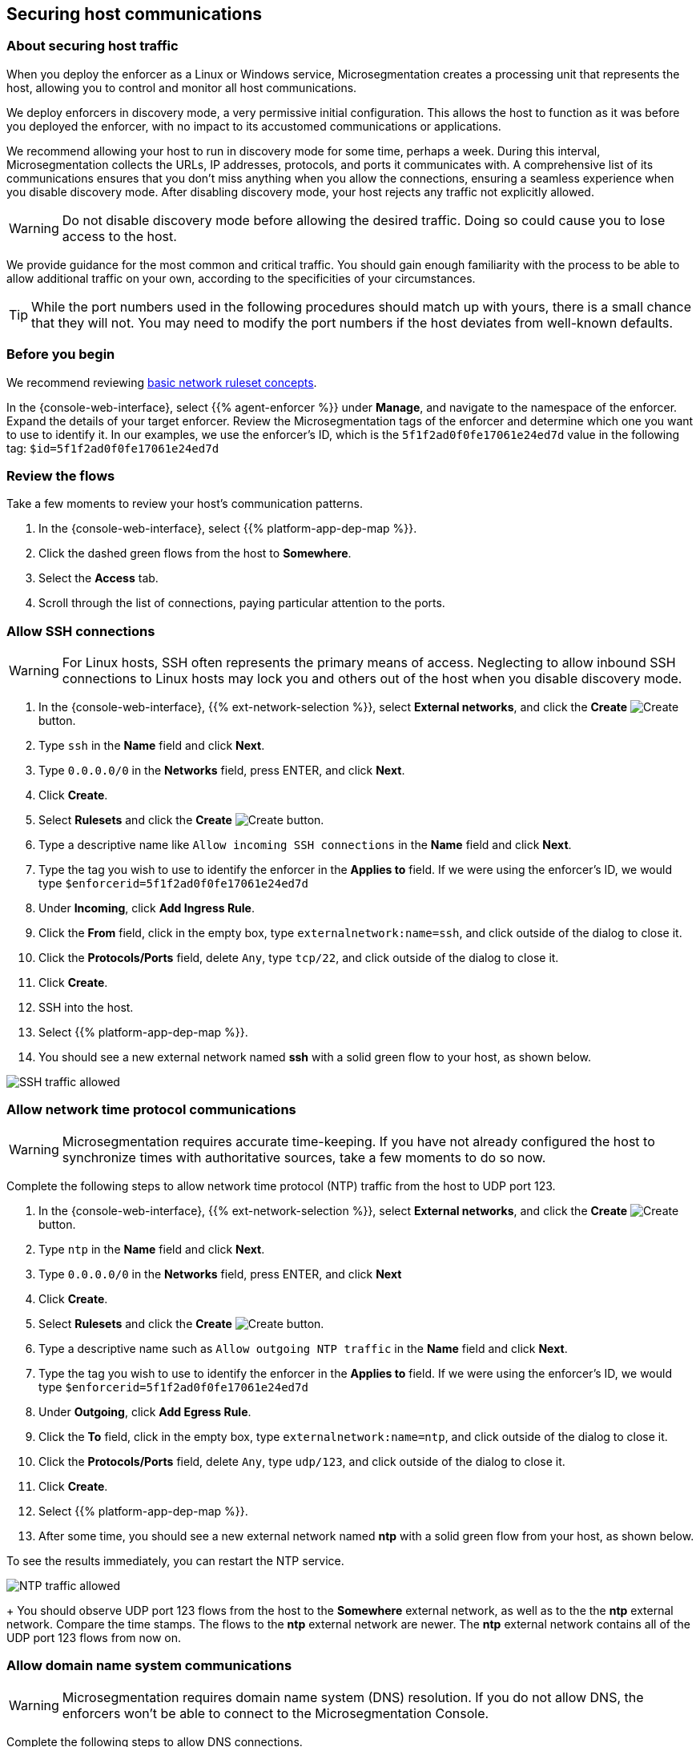 == Securing host communications

//'''
//
//title: Securing host communications
//type: single
//url: "/5.0/secure/hosts/"
//weight: 20
//menu:
//  5.0:
//    parent: "secure"
//    identifier: "secure-hosts"
//canonical: https://docs.aporeto.com/saas/secure/secure-hosts/
//aliases: [
//  "../setup/secure-hosts/"
//]
//
//'''

=== About securing host traffic

When you deploy the enforcer as a Linux or Windows service, Microsegmentation creates a processing unit that represents the host, allowing you to control and monitor all host communications.

We deploy enforcers in discovery mode, a very permissive initial configuration.
This allows the host to function as it was before you deployed the enforcer, with no impact to its accustomed communications or applications.

We recommend allowing your host to run in discovery mode for some time, perhaps a week.
During this interval, Microsegmentation collects the URLs, IP addresses, protocols, and ports it communicates with.
A comprehensive list of its communications ensures that you don't miss anything when you allow the connections, ensuring a seamless experience when you disable discovery mode.
After disabling discovery mode, your host rejects any traffic not explicitly allowed.

[WARNING]
====
Do not disable discovery mode before allowing the desired traffic.
Doing so could cause you to lose access to the host.
====

We provide guidance for the most common and critical traffic.
You should gain enough familiarity with the process to be able to allow additional traffic on your own, according to the specificities of your circumstances.

[TIP]
====
While the port numbers used in the following procedures should match up with yours, there is a small chance that they will not.
You may need to modify the port numbers if the host deviates from well-known defaults.
====

=== Before you begin

We recommend reviewing xref:../concepts/network-rulesets.adoc[basic network ruleset concepts].

In the {console-web-interface}, select {{% agent-enforcer %}} under *Manage*, and navigate to the namespace of the enforcer.
Expand the details of your target enforcer.
Review the Microsegmentation tags of the enforcer and determine which one you want to use to identify it.
In our examples, we use the enforcer's ID, which is the `5f1f2ad0f0fe17061e24ed7d` value in the following tag: `$id=5f1f2ad0f0fe17061e24ed7d`

=== Review the flows

Take a few moments to review your host's communication patterns.

. In the {console-web-interface}, select {{% platform-app-dep-map %}}.
. Click the dashed green flows from the host to *Somewhere*.
. Select the *Access* tab.
. Scroll through the list of connections, paying particular attention to the ports.

=== Allow SSH connections

[WARNING]
====
For Linux hosts, SSH often represents the primary means of access.
Neglecting to allow inbound SSH connections to Linux hosts may lock you and others out of the host when you disable discovery mode.
====

. In the {console-web-interface}, {{% ext-network-selection %}}, select *External networks*, and click the *Create* image:/img/screenshots/create.png[Create] button.
. Type `ssh` in the *Name* field and click *Next*.
. Type `0.0.0.0/0` in the *Networks* field, press ENTER, and click *Next*.
. Click *Create*.
. Select *Rulesets* and click the *Create* image:/img/screenshots/create.png[Create] button.
. Type a descriptive name like `Allow incoming SSH connections` in the *Name* field and click *Next*.
. Type the tag you wish to use to identify the enforcer in the *Applies to* field.
If we were using the enforcer's ID, we would type `$enforcerid=5f1f2ad0f0fe17061e24ed7d`
. Under *Incoming*, click *Add Ingress Rule*.
. Click the *From* field, click in the empty box, type `externalnetwork:name=ssh`, and click outside of the dialog to close it.
. Click the *Protocols/Ports* field, delete `Any`, type `tcp/22`, and click outside of the dialog to close it.
. Click *Create*.
. SSH into the host.
. Select {{% platform-app-dep-map %}}.
. You should see a new external network named *ssh* with a solid green flow to your host, as shown below.

image::host-ssh.gif[SSH traffic allowed]

=== Allow network time protocol communications

[WARNING]
====
Microsegmentation requires accurate time-keeping.
If you have not already configured the host to synchronize times with authoritative sources, take a few moments to do so now.
====

Complete the following steps to allow network time protocol (NTP) traffic from the host to UDP port 123.

. In the {console-web-interface}, {{% ext-network-selection %}}, select *External networks*, and click the *Create* image:/img/screenshots/create.png[Create] button.
. Type `ntp` in the *Name* field and click *Next*.
. Type `0.0.0.0/0` in the *Networks* field, press ENTER, and click *Next*
. Click *Create*.
. Select *Rulesets* and click the *Create* image:/img/screenshots/create.png[Create] button.
. Type a descriptive name such as `Allow outgoing NTP traffic` in the *Name* field and click *Next*.
. Type the tag you wish to use to identify the enforcer in the *Applies to* field.
If we were using the enforcer's ID, we would type `$enforcerid=5f1f2ad0f0fe17061e24ed7d`
. Under *Outgoing*, click *Add Egress Rule*.
. Click the *To* field, click in the empty box, type `externalnetwork:name=ntp`, and click outside of the dialog to close it.
. Click the *Protocols/Ports* field, delete `Any`, type `udp/123`, and click outside of the dialog to close it.
. Click *Create*.
. Select {{% platform-app-dep-map %}}.
. After some time, you should see a new external network named *ntp* with a solid green flow from your host, as shown below.
[TIP]
====
To see the results immediately, you can restart the NTP service.
====
image:/img/screenshots/host-ntp.gif[NTP traffic allowed]
+
You should observe UDP port 123 flows from the host to the *Somewhere* external network, as well as to the the *ntp* external network.
Compare the time stamps.
The flows to the *ntp* external network are newer.
The *ntp* external network contains all of the UDP port 123 flows from now on.

=== Allow domain name system communications

[WARNING]
====
Microsegmentation requires domain name system (DNS) resolution.
If you do not allow DNS, the enforcers won't be able to connect to the Microsegmentation Console.
====

Complete the following steps to allow DNS connections.

. In the {console-web-interface}, {{% ext-network-selection %}}, select *External networks*, and click the *Create* image:/img/screenshots/create.png[Create] button.
. Type `dns` in the *Name* field and click *Next*.
. Type `0.0.0.0/0` in the *Networks* field, press ENTER, and click *Next*.
. Click *Create*.
. Select *Rulesets* and click the *Create* image:/img/screenshots/create.png[Create] button.
. Type a descriptive name such as `Allow outgoing DNS queries` in the *Name* field and click *Next*.
. Type the tag you wish to use to identify the enforcer in the *Applies to* field.
If we were using the enforcer's ID, we would type `$enforcerid=5f1f2ad0f0fe17061e24ed7d`
. Under *Outgoing*, click *Add Egress Rule*.
. Click the *To* field, click in the empty box, type `externalnetwork:name=dns`, and click outside of the dialog to close it.
. Click the *Protocols/Ports* field, delete `Any`, type `udp/53`, and click outside of the dialog to close it.
. Click *Create*.
. Select {{% platform-app-dep-map %}}.
. After some time, you should see a new external network named *dns* with a solid green flow from your host, as shown below.
[TIP]
====
To see the results immediately, you can flush the DNS cache and run `ping google.com`.
====
image:/img/screenshots/host-dns.gif[DNStraffic allowed]
+
You should observe UDP port 53 flows from the host to the *Somewhere* external network, as well as to the the *dns* external network.
Compare the time stamps.
The flows to the *dns* external network are newer.
The *dns* external network contains all of the UDP port 53 flows from now on.

=== Allow dynamic host configuration protocol communications

If your host uses dynamic host configuration protocol (DHCP), you must enable it by creating an external network to represent UDP ports 67-68.
Then create two bidirectional network policies with source and target inverted.

[WARNING]
====
Failure to allow communications between the host and the DHCP server can result in a total lack of access to the host. If the host is using DHCP, ensure that you allow this traffic to prevent yourself from getting locked out. If you're not sure, after allowing the host to run in discovery mode for some time, click the *Somewhere* flow, select the *Access* tab, click the search icon, select *Port*, press ENTER twice, type `"67"` and `"68"` as filters.
====

. In the {console-web-interface}, {{% ext-network-selection %}}, select *External networks*, and click the *Create* image:/img/screenshots/create.png[Create] button.
. Type `dhcp` in the *Name* field and click *Next*.
. Type `0.0.0.0/0` in the *Networks* field, press ENTER, and click *Next*.
. Click *Create*.
. Select *Rulesets* and click the *Create* image:/img/screenshots/create.png[Create] button.
. Type a descriptive name such as `Allow bidirectional DHCP traffic` in the *Name* field and click *Next*.
. Type the tag you wish to use to identify the enforcer in the *Applies to* field.
If we were using the enforcer's ID, we would type `$enforcerid=5f1f2ad0f0fe17061e24ed7d`
. Under *Incoming*, click *Add Ingress Rule*.
. Click the *From* field, click in the empty box, type `externalnetwork:name=dhcp`, and click outside of the dialog to close it.
. Click the *Protocols/Ports* field, delete `Any`, type `udp/67`, press ENTER, then type `udp/68`, and click outside of the dialog to close it.
. Under *Outgoing*, click *Add Egress Rule*.
. Click the *To* field, click in the empty box, type `externalnetwork:name=dhcp`, and click outside of the dialog to close it.
. Click the *Protocols/Ports* field, delete `Any`, type `udp/67`, press ENTER, then type `udp/68`, and click outside of the dialog to close it.
. Click *Create*.
. Select {{% platform-app-dep-map %}}.
. After some time, you should see a new external network named *dhcp* with a solid green flow from your host, as shown below.
This could take up to a half hour.
[TIP]
====
To see the results immediately, you can install and run `sudo dhcping` against the IP address of your DHCP server.
====
image:/img/screenshots/host-dhcp.gif[DHCP traffic allowed]

=== Allow lightweight directory access protocol communications

If the host needs to connect to an lightweight directory access protocol (LDAP) server, you must enable TCP communications, typically over port 389.
We assume in this procedure that your LDAP servers use IPv4 addresses.

[NOTE]
====
If you are using LDAPS, open ports 636, 3268, and 3269 instead of port 389.
====

. In the {console-web-interface}, {{% ext-network-selection %}}, select *External networks*, and click the *Create* image:/img/screenshots/create.png[Create] button.
. Type `ldap` in the *Name* field and click *Next*.
. Type `0.0.0.0/0` in the *Networks* field, press ENTER, and click *Next*.
. Click *Create*.
. Select *Rulesets* and click the *Create* image:/img/screenshots/create.png[Create] button.
. Type a descriptive name such as `Allow outgoing LDAP queries` in the *Name* field and click *Next*.
. Type the tag you wish to use to identify the enforcer in the *Applies to* field.
If we were using the enforcer's ID, we would type `$enforcerid=5f1f2ad0f0fe17061e24ed7d`
. Under *Outgoing*, click *Add Egress Rule*.
. Click the *To* field, click in the empty box, type `externalnetwork:name=ldap`, and click outside of the dialog to close it.
. Click the *Protocols/Ports* field, delete `Any`, type `tcp/389`, and click outside of the dialog to close it.
. Click *Create*.
. Select {{% platform-app-dep-map %}}.
. After some time, you should see a new external network named *ldap* with a solid green flow from your host, as shown below.

image::host-ldap.gif[LDAP traffic allowed]

You should observe TCP port 389 flows from the host to the *Somewhere* external network, as well as to the the *ldap* external network.
   Compare the time stamps.
   The flows to the *ldap* external network are newer.
   The *ldap* external network contains all of the TCP port 389 flows from now on.

=== Allow internet control message protocol

To prevent denial of service and other attacks, we recommend allowing just the internet control message protocol (ICMP) https://www.iana.org/assignments/icmp-parameters/icmp-parameters.xhtml[types and codes] used for troubleshooting, as described below.

. If you do not already see ICMP connections, SSH into the enforcer host and issue a `ping` request.
. In the {console-web-interface}, {{% ext-network-selection %}}, select *External networks*, and click the *Create* image:/img/screenshots/create.png[Create] button.
. Type `icmp` in the *Name* field and click *Next*.
. Type `0.0.0.0/0` in the *Networks* field, press ENTER, and click *Next*.
. Type `externalnetwork:name=icmp`, press ENTER, and click *Create*.
. Select *Rulesets* and click the *Create* image:/img/screenshots/create.png[Create] button.
. Type a descriptive name such as `Allow bidirectional ICMP traffic` in the *Name* field and click *Next*.
. Type the tag you wish to use to identify the enforcer in the *Applies to* field.
If we were using the enforcer's ID, we would type `$enforcerid=5f1f2ad0f0fe17061e24ed7d`
. Under *Incoming*, click *Add Ingress Rule*.
. Click the *From* field, click in the empty box, type `externalnetwork:name=icmp`, and click outside of the dialog to close it.
. Click the *Protocols/Ports* field, delete `Any`, type `icmp/8/0`, press ENTER, type `icmp/0/0`, press ENTER, type `icmp/11/0`, press ENTER, type `icmp/3/4`, and click outside of the dialog to close it.
. Under *Outgoing*, click *Add Egress Rule*.
. Click the *To* field, click in the empty box, type `externalnetwork:name=icmp`, and click outside of the dialog to close it.
. Click the *Protocols/Ports* field, delete `Any`, type `icmp/8/0`, press ENTER, type `icmp/0/0`, press ENTER, type `icmp/11/0`, press ENTER, type `icmp/3/4`, and click outside of the dialog to close it.
. Click *Create*.
. Access the enforcer host and issue a `ping` request.
. Return to the {console-web-interface} and select {{% platform-app-dep-map %}}.
.
. You should see a new external network named *icmp* with a solid green flow from your host, as shown below.

image::host-icmp-ruleset.gif[ICMP traffic allowed]

You should observe ICMP flows from the host to the *Somewhere* external network, as well as to the the *icmp* external network.
   Compare the time stamps.
   The flows to the *icmp* external network are newer.
   The *icmp* external network contains all of the ICMP flows from now on.

=== Allow cloud instance metadata queries

Instances hosted in public clouds like https://docs.aws.amazon.com/AWSEC2/latest/UserGuide/instancedata-data-retrieval.html[AWS], https://cloud.google.com/compute/docs/storing-retrieving-metadata[GCP], and https://docs.microsoft.com/en-us/azure/virtual-machines/windows/instance-metadata-service[Azure] make periodic requests to a link-local address at `169.254.169.254` over port 80.
This is the cloud instance metadata endpoint.
Complete the following steps to allow these connections.

. In the {console-web-interface}, {{% ext-network-selection %}}, select *External networks*, and click the *Create* image:/img/screenshots/create.png[Create] button.
. Type `metadata` in the *Name* field and click *Next*.
. Type `169.254.169.254` in the *Networks* field, press ENTER, and click *Next*.
. Click *Create*.
. Select *Rulesets* and click the *Create* image:/img/screenshots/create.png[Create] button.
. Type a descriptive name such as `Allow outgoing metadata requests` in the *Name* field and click *Next*.
. Type the tag you wish to use to identify the enforcer in the *Applies to* field.
If we were using the enforcer's ID, we would type `$enforcerid=5f1f2ad0f0fe17061e24ed7d`
. Under *Outgoing*, click *Add Egress Rule*.
. Click the *To* field, click in the empty box, type `externalnetwork:name=meta`, and click outside of the dialog to close it.
. Click the *Protocols/Ports* field, delete `Any`, type `tcp/80`, and click outside of the dialog to close it.
. Click *Create*.
. Select {{% platform-app-dep-map %}}.
. After some time, you should see a new external network named *metadata* with a solid green flow from your host, as shown below.
These connections may occur infrequently, such as once an hour.
You can trigger one immediately with the following command `+curl http://169.254.169.254+`

image::host-meta.gif[Metadata traffic allowed]

You should observe TCP port 80 flows from the host to the *Somewhere* external network, as well as to the the *metadata* external network.
   Compare the time stamps.
   The flows to the *metadata* external network are newer.
   The *metadata* external network contains all of the cloud metadata flows from now on.

=== Allow additional communications

After completing the procedures above, you should observe a much shorter list of flows from your host to the *Somewhere* external network.
Next, you must decide which of the remaining flows you want to allow and which you want to deny.
Create external networks and policies for the protocol and port(s) you want to allow, as in the previous procedures.

If you see connections to *Somewhere* on port `443`, expand *Monitor*, select *Logs*, and click *DNS Lookup Logs*.
If you see domain names listed which seem legitimate, create external networks and network policies to allow the traffic, using the domain name.
For example, Ubuntu instances may make periodic requests to `api.snapcraft.io` to check for snap package updates.

To assist you, a list of common additional traffic follows, along with hyperlinks to their common ports.

* https://support.microsoft.com/en-us/help/298804/internet-firewalls-can-prevent-browsing-and-file-sharing[Server message block (SMB)]
* https://access.redhat.com/documentation/en-us/red_hat_enterprise_linux/6/html/storage_administration_guide/s2-nfs-nfs-firewall-config[Network file system (NFS)]
* https://www.iana.org/assignments/service-names-port-numbers/service-names-port-numbers.xhtml?search=syslog[syslogs]
* https://tools.ietf.org/html/rfc3821[Fibre channel over TCP/IP (FCIP)]
* https://en.wikipedia.org/wiki/ISCSI[Internet small computer systems interface (iSCSI)]

The Internet Assigned Numbers Authority (IANA) provides a https://www.iana.org/assignments/service-names-port-numbers/service-names-port-numbers.xhtml[searchable Service Name and Transport Protocol Port Number Registry] that may be useful as you complete your list of allowed traffic.

=== Harden further

You may also wish to further harden your security by modifying the external networks from `0.0.0.0/0` to a specific IP or CIDR.
We recommend this when you have static IPs or at least a known range.

=== Disable discovery mode

*Prerequisites*: to disable discovery mode, you must have *namespace administrator* privileges in the namespace above the VM namespace and xref:../start/install-apoctl.adoc[`apoctl` installed].

. Set a `VM_NS` to the namespace of your host.
This should be a grandchild-level namespace.
An example follows.
+
[,console,subs="+attributes"]
----
 export VM_NS=/{parent-ns}/{child-ns}/vm
----

. Set a `CLOUD_NS` to the namespace above the host's namespace.
This should be a child-level namespace.
An example follows.
+
[,console,subs="+attributes"]
----
 export CLOUD_NS=/{parent-ns}/{child-ns}
----

. Issue the following command to disable discovery mode.
+
[,console]
----
 cat <<EOF | apoctl api update namespace $VM_NS -n $CLOUD_NS -f -
 name: $VM_NS
 namespace: $CLOUD_NS
 defaultPUIncomingTrafficAction: Reject
 defaultPUOutgoingTrafficAction: Reject
 EOF
----

. You may see a new external network named *Somewhere* with red flows or red flows between pods.
If you click on the red lines you can see that the connections were denied due to Microsegmentation's default *Reject all* ruleset.
+
Congratulations!
You have secured your host.
Microsegmentation denies any traffic not explicitly allowed by a network ruleset.
